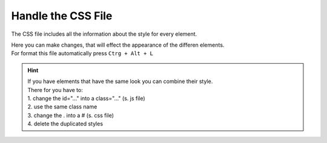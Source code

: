 Handle the CSS File
====================

The CSS file includes all the information about the style for every element.

| Here you can make changes, that will effect the appearance of the differen elements.
| For format this file automatically press ``Ctrg + Alt + L``

.. hint::

    | If you have elements that have the same look you can combine their style.
    | There for you have to: 
    | 1. change the id="..." into a class="..." (s. js file)
    | 2. use the same class name
    | 3. change the . into a # (s. css file)
    | 4. delete the duplicated styles